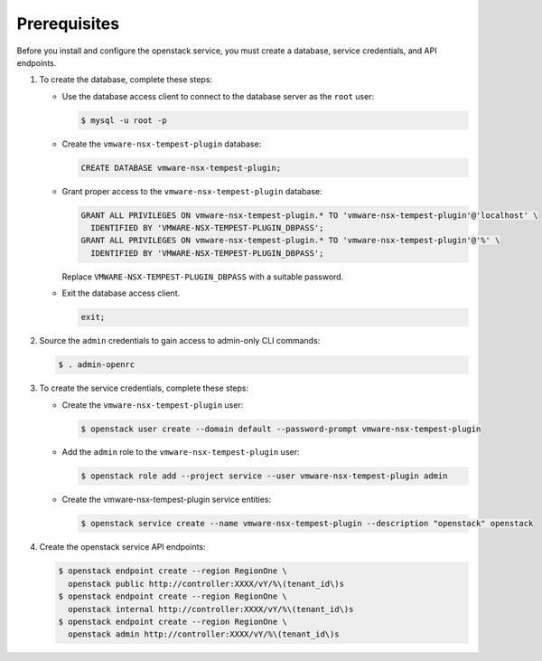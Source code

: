 Prerequisites
-------------

Before you install and configure the openstack service,
you must create a database, service credentials, and API endpoints.

#. To create the database, complete these steps:

   * Use the database access client to connect to the database
     server as the ``root`` user:

     .. code-block:: console

        $ mysql -u root -p

   * Create the ``vmware-nsx-tempest-plugin`` database:

     .. code-block:: none

        CREATE DATABASE vmware-nsx-tempest-plugin;

   * Grant proper access to the ``vmware-nsx-tempest-plugin`` database:

     .. code-block:: none

        GRANT ALL PRIVILEGES ON vmware-nsx-tempest-plugin.* TO 'vmware-nsx-tempest-plugin'@'localhost' \
          IDENTIFIED BY 'VMWARE-NSX-TEMPEST-PLUGIN_DBPASS';
        GRANT ALL PRIVILEGES ON vmware-nsx-tempest-plugin.* TO 'vmware-nsx-tempest-plugin'@'%' \
          IDENTIFIED BY 'VMWARE-NSX-TEMPEST-PLUGIN_DBPASS';

     Replace ``VMWARE-NSX-TEMPEST-PLUGIN_DBPASS`` with a suitable password.

   * Exit the database access client.

     .. code-block:: none

        exit;

#. Source the ``admin`` credentials to gain access to
   admin-only CLI commands:

   .. code-block:: console

      $ . admin-openrc

#. To create the service credentials, complete these steps:

   * Create the ``vmware-nsx-tempest-plugin`` user:

     .. code-block:: console

        $ openstack user create --domain default --password-prompt vmware-nsx-tempest-plugin

   * Add the ``admin`` role to the ``vmware-nsx-tempest-plugin`` user:

     .. code-block:: console

        $ openstack role add --project service --user vmware-nsx-tempest-plugin admin

   * Create the vmware-nsx-tempest-plugin service entities:

     .. code-block:: console

        $ openstack service create --name vmware-nsx-tempest-plugin --description "openstack" openstack

#. Create the openstack service API endpoints:

   .. code-block:: console

      $ openstack endpoint create --region RegionOne \
        openstack public http://controller:XXXX/vY/%\(tenant_id\)s
      $ openstack endpoint create --region RegionOne \
        openstack internal http://controller:XXXX/vY/%\(tenant_id\)s
      $ openstack endpoint create --region RegionOne \
        openstack admin http://controller:XXXX/vY/%\(tenant_id\)s
